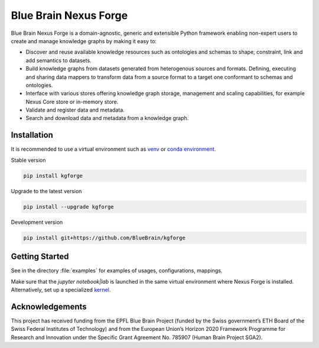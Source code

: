 Blue Brain Nexus Forge
======================

Blue Brain Nexus Forge is a domain-agnostic, generic and extensible Python framework enabling
non-expert users to create and manage knowledge graphs by making it easy to:

- Discover and reuse available knowledge resources such as ontologies and
  schemas to shape, constraint, link and add semantics to datasets.
- Build knowledge graphs from datasets generated from heterogenous sources and formats.
  Defining, executing and sharing data mappers to transform data from a source format to a
  target one conformant to schemas and ontologies.
- Interface with various stores offering knowledge graph storage, management and
  scaling capabilities, for example Nexus Core store or in-memory store.
- Validate and register data and metadata.
- Search and download data and metadata from a knowledge graph.

Installation
------------

It is recommended to use a virtual environment such as `venv <https://docs.python.org/3.7/library/venv.html>`__ or
`conda environment <https://docs.conda.io/projects/conda/en/latest/user-guide/tasks/manage-environments.html>`__.

Stable version

.. code-block:: shell

   pip install kgforge

Upgrade to the latest version

.. code-block:: shell

   pip install --upgrade kgforge

Development version

.. code-block:: shell

   pip install git+https://github.com/BlueBrain/kgforge

Getting Started
---------------

See in the directory :file:`examples` for examples of usages, configurations, mappings.

Make sure that the `jupyter notebook|lab` is launched in the same virtual environment where Nexus Forge is installed.
Alternatively, set up a specialized `kernel <https://ipython.readthedocs.io/en/stable/install/kernel_install.html>`__.

Acknowledgements
----------------

This project has received funding from the EPFL Blue Brain Project (funded by
the Swiss government’s ETH Board of the Swiss Federal Institutes of Technology)
and from the European Union’s Horizon 2020 Framework Programme for Research and
Innovation under the Specific Grant Agreement No. 785907 (Human Brain Project SGA2).
